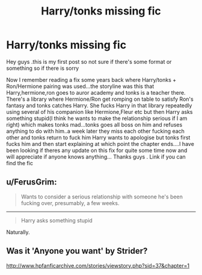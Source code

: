 #+TITLE: Harry/tonks missing fic

* Harry/tonks missing fic
:PROPERTIES:
:Author: Sidavian
:Score: 2
:DateUnix: 1505743561.0
:DateShort: 2017-Sep-18
:FlairText: Fic Search
:END:
Hey guys .this is my first post so not sure if there's some format or something so if there is sorry

Now I remember reading a fix some years back where Harry/tonks + Ron/Hermione pairing was used...the storyline was this that Harry,hermione,ron goes to auror academy and tonks is a teacher there. There's a library where Hermione/Ron get romping on table to satisfy Ron's fantasy and tonks catches Harry. She fucks Harry in that library repeatedly using several of his companion like Hermione,Fleur etc but then Harry asks something stupid(I think he wants to make the relationship serious if I am right) which makes tonks mad...tonks goes all boss on him and refuses anything to do with him..a week later they miss each other fucking each other and tonks return to fuck him Harry wants to apologise but tonks first fucks him and then start explaining at which point the chapter ends....I have been looking if theres any update on this fix for quite some time now and will appreciate if anyone knows anything... Thanks guys . Link if you can find the fic


** u/FerusGrim:
#+begin_quote
  Wants to consider a serious relationship with someone he's been fucking over, presumably, a few weeks.
#+end_quote

--------------

#+begin_quote
  Harry asks something stupid
#+end_quote

Naturally.
:PROPERTIES:
:Author: FerusGrim
:Score: 6
:DateUnix: 1505750444.0
:DateShort: 2017-Sep-18
:END:


** Was it 'Anyone you want' by Strider?

[[http://www.hpfanficarchive.com/stories/viewstory.php?sid=37&chapter=1]]
:PROPERTIES:
:Author: Fandomnomnom
:Score: 0
:DateUnix: 1505761547.0
:DateShort: 2017-Sep-18
:END:
